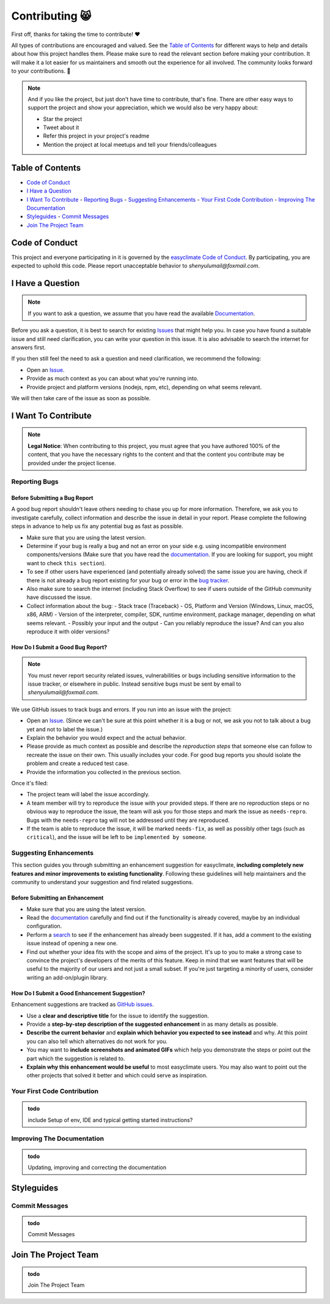 .. _contributing:

Contributing 😸
=================

First off, thanks for taking the time to contribute! ❤️

All types of contributions are encouraged and valued. See the `Table of Contents`_ for different ways to help and details about how this project handles them. Please make sure to read the relevant section before making your contribution. It will make it a lot easier for us maintainers and smooth out the experience for all involved. The community looks forward to your contributions. 🎉

.. note::
   And if you like the project, but just don't have time to contribute, that's fine. There are other easy ways to support the project and show your appreciation, which we would also be very happy about:

   - Star the project
   - Tweet about it
   - Refer this project in your project's readme
   - Mention the project at local meetups and tell your friends/colleagues

.. _table-of-contents:

Table of Contents
-----------------

- `Code of Conduct`_
- `I Have a Question`_
- `I Want To Contribute`_
  - `Reporting Bugs`_
  - `Suggesting Enhancements`_
  - `Your First Code Contribution`_
  - `Improving The Documentation`_
- `Styleguides`_
  - `Commit Messages`_
- `Join The Project Team`_

Code of Conduct
---------------

This project and everyone participating in it is governed by the `easyclimate Code of Conduct <https://github.com/shenyulu/easyclimateblob/master/CODE_OF_CONDUCT.md>`_.
By participating, you are expected to uphold this code. Please report unacceptable behavior
to `shenyulumail@foxmail.com`.

I Have a Question
-----------------

.. note::
   If you want to ask a question, we assume that you have read the available `Documentation <https://shenyulu.github.io/easyclimate/>`_.

Before you ask a question, it is best to search for existing `Issues <https://github.com/shenyulu/easyclimate/issues>`_ that might help you. In case you have found a suitable issue and still need clarification, you can write your question in this issue. It is also advisable to search the internet for answers first.

If you then still feel the need to ask a question and need clarification, we recommend the following:

- Open an `Issue <https://github.com/shenyulu/easyclimate/issues/new>`_.
- Provide as much context as you can about what you're running into.
- Provide project and platform versions (nodejs, npm, etc), depending on what seems relevant.

We will then take care of the issue as soon as possible.

I Want To Contribute
--------------------

.. note::
   **Legal Notice**:
   When contributing to this project, you must agree that you have authored 100% of the content, that you have the necessary rights to the content and that the content you contribute may be provided under the project license.

Reporting Bugs
~~~~~~~~~~~~~~

Before Submitting a Bug Report
^^^^^^^^^^^^^^^^^^^^^^^^^^^^^^

A good bug report shouldn't leave others needing to chase you up for more information. Therefore, we ask you to investigate carefully, collect information and describe the issue in detail in your report. Please complete the following steps in advance to help us fix any potential bug as fast as possible.

- Make sure that you are using the latest version.
- Determine if your bug is really a bug and not an error on your side e.g. using incompatible environment components/versions (Make sure that you have read the `documentation <https://shenyulu.github.io/easyclimate/>`_. If you are looking for support, you might want to check ``this section``).
- To see if other users have experienced (and potentially already solved) the same issue you are having, check if there is not already a bug report existing for your bug or error in the `bug tracker <https://github.com/shenyulu/easyclimateissues?q=label%3Abug>`_.
- Also make sure to search the internet (including Stack Overflow) to see if users outside of the GitHub community have discussed the issue.
- Collect information about the bug:
  - Stack trace (Traceback)
  - OS, Platform and Version (Windows, Linux, macOS, x86, ARM)
  - Version of the interpreter, compiler, SDK, runtime environment, package manager, depending on what seems relevant.
  - Possibly your input and the output
  - Can you reliably reproduce the issue? And can you also reproduce it with older versions?

How Do I Submit a Good Bug Report?
^^^^^^^^^^^^^^^^^^^^^^^^^^^^^^^^^^

.. note::
   You must never report security related issues, vulnerabilities or bugs including sensitive information to the issue tracker, or elsewhere in public. Instead sensitive bugs must be sent by email to `shenyulumail@foxmail.com`.

We use GitHub issues to track bugs and errors. If you run into an issue with the project:

- Open an `Issue <https://github.com/shenyulu/easyclimate/issues/new>`_. (Since we can't be sure at this point whether it is a bug or not, we ask you not to talk about a bug yet and not to label the issue.)
- Explain the behavior you would expect and the actual behavior.
- Please provide as much context as possible and describe the *reproduction steps* that someone else can follow to recreate the issue on their own. This usually includes your code. For good bug reports you should isolate the problem and create a reduced test case.
- Provide the information you collected in the previous section.

Once it's filed:

- The project team will label the issue accordingly.
- A team member will try to reproduce the issue with your provided steps. If there are no reproduction steps or no obvious way to reproduce the issue, the team will ask you for those steps and mark the issue as ``needs-repro``. Bugs with the ``needs-repro`` tag will not be addressed until they are reproduced.
- If the team is able to reproduce the issue, it will be marked ``needs-fix``, as well as possibly other tags (such as ``critical``), and the issue will be left to be ``implemented by someone``.

Suggesting Enhancements
~~~~~~~~~~~~~~~~~~~~~~~

This section guides you through submitting an enhancement suggestion for easyclimate, **including completely new features and minor improvements to existing functionality**. Following these guidelines will help maintainers and the community to understand your suggestion and find related suggestions.

Before Submitting an Enhancement
^^^^^^^^^^^^^^^^^^^^^^^^^^^^^^^^

- Make sure that you are using the latest version.
- Read the `documentation <https://shenyulu.github.io/easyclimate/>`_ carefully and find out if the functionality is already covered, maybe by an individual configuration.
- Perform a `search <https://github.com/shenyulu/easyclimate/issues>`_ to see if the enhancement has already been suggested. If it has, add a comment to the existing issue instead of opening a new one.
- Find out whether your idea fits with the scope and aims of the project. It's up to you to make a strong case to convince the project's developers of the merits of this feature. Keep in mind that we want features that will be useful to the majority of our users and not just a small subset. If you're just targeting a minority of users, consider writing an add-on/plugin library.

How Do I Submit a Good Enhancement Suggestion?
^^^^^^^^^^^^^^^^^^^^^^^^^^^^^^^^^^^^^^^^^^^^^^

Enhancement suggestions are tracked as `GitHub issues <https://github.com/shenyulu/easyclimate/issues>`_.

- Use a **clear and descriptive title** for the issue to identify the suggestion.
- Provide a **step-by-step description of the suggested enhancement** in as many details as possible.
- **Describe the current behavior** and **explain which behavior you expected to see instead** and why. At this point you can also tell which alternatives do not work for you.
- You may want to **include screenshots and animated GIFs** which help you demonstrate the steps or point out the part which the suggestion is related to.
- **Explain why this enhancement would be useful** to most easyclimate users. You may also want to point out the other projects that solved it better and which could serve as inspiration.

Your First Code Contribution
~~~~~~~~~~~~~~~~~~~~~~~~~~~~

.. admonition:: todo
    :class: tip

    include Setup of env, IDE and typical getting started instructions?
   

Improving The Documentation
~~~~~~~~~~~~~~~~~~~~~~~~~~~

.. admonition:: todo
    :class: tip

    Updating, improving and correcting the documentation

Styleguides
-----------

Commit Messages
~~~~~~~~~~~~~~~

.. admonition:: todo
    :class: tip

    Commit Messages

Join The Project Team
---------------------

.. admonition:: todo
    :class: tip

    Join The Project Team

